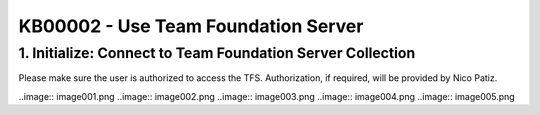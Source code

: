 KB00002 - Use Team Foundation Server
==========================================

1. Initialize: Connect to Team Foundation Server Collection
************************************************************

Please make sure the user is authorized to access the TFS. Authorization, if required, will be provided by Nico Patiz.

..image:: image001.png
..image:: image002.png
..image:: image003.png
..image:: image004.png
..image:: image005.png